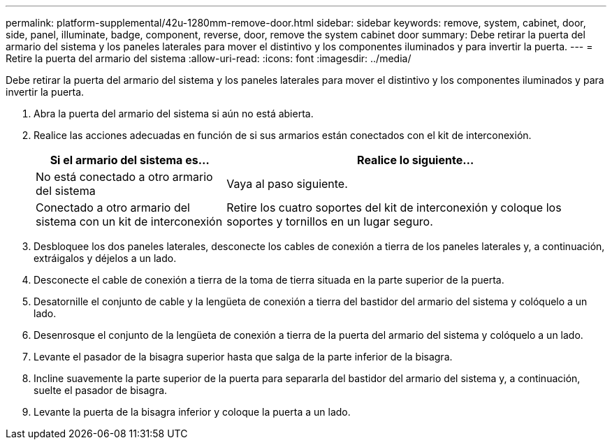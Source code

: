 ---
permalink: platform-supplemental/42u-1280mm-remove-door.html 
sidebar: sidebar 
keywords: remove, system, cabinet, door, side, panel, illuminate, badge, component, reverse, door, remove the system cabinet door 
summary: Debe retirar la puerta del armario del sistema y los paneles laterales para mover el distintivo y los componentes iluminados y para invertir la puerta. 
---
= Retire la puerta del armario del sistema
:allow-uri-read: 
:icons: font
:imagesdir: ../media/


[role="lead"]
Debe retirar la puerta del armario del sistema y los paneles laterales para mover el distintivo y los componentes iluminados y para invertir la puerta.

. Abra la puerta del armario del sistema si aún no está abierta.
. Realice las acciones adecuadas en función de si sus armarios están conectados con el kit de interconexión.
+
[cols="1,2"]
|===
| Si el armario del sistema es... | Realice lo siguiente... 


 a| 
No está conectado a otro armario del sistema
 a| 
Vaya al paso siguiente.



 a| 
Conectado a otro armario del sistema con un kit de interconexión
 a| 
Retire los cuatro soportes del kit de interconexión y coloque los soportes y tornillos en un lugar seguro.

|===
. Desbloquee los dos paneles laterales, desconecte los cables de conexión a tierra de los paneles laterales y, a continuación, extráigalos y déjelos a un lado.
. Desconecte el cable de conexión a tierra de la toma de tierra situada en la parte superior de la puerta.
. Desatornille el conjunto de cable y la lengüeta de conexión a tierra del bastidor del armario del sistema y colóquelo a un lado.
. Desenrosque el conjunto de la lengüeta de conexión a tierra de la puerta del armario del sistema y colóquelo a un lado.
. Levante el pasador de la bisagra superior hasta que salga de la parte inferior de la bisagra.
. Incline suavemente la parte superior de la puerta para separarla del bastidor del armario del sistema y, a continuación, suelte el pasador de bisagra.
. Levante la puerta de la bisagra inferior y coloque la puerta a un lado.

